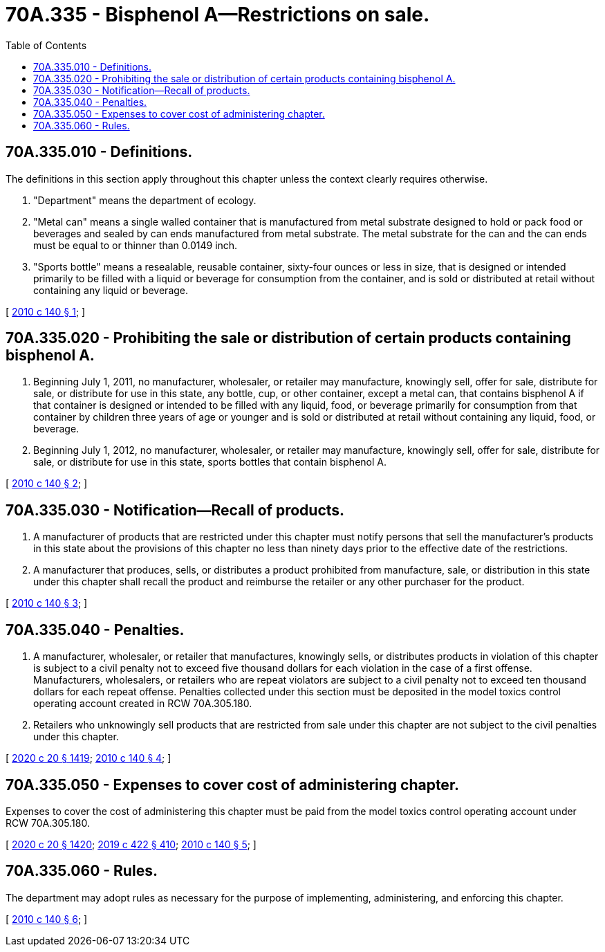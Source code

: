 = 70A.335 - Bisphenol A—Restrictions on sale.
:toc:

== 70A.335.010 - Definitions.
The definitions in this section apply throughout this chapter unless the context clearly requires otherwise.

. "Department" means the department of ecology.

. "Metal can" means a single walled container that is manufactured from metal substrate designed to hold or pack food or beverages and sealed by can ends manufactured from metal substrate. The metal substrate for the can and the can ends must be equal to or thinner than 0.0149 inch.

. "Sports bottle" means a resealable, reusable container, sixty-four ounces or less in size, that is designed or intended primarily to be filled with a liquid or beverage for consumption from the container, and is sold or distributed at retail without containing any liquid or beverage.

[ http://lawfilesext.leg.wa.gov/biennium/2009-10/Pdf/Bills/Session%20Laws/Senate/6248-S.SL.pdf?cite=2010%20c%20140%20§%201[2010 c 140 § 1]; ]

== 70A.335.020 - Prohibiting the sale or distribution of certain products containing bisphenol A.
. Beginning July 1, 2011, no manufacturer, wholesaler, or retailer may manufacture, knowingly sell, offer for sale, distribute for sale, or distribute for use in this state, any bottle, cup, or other container, except a metal can, that contains bisphenol A if that container is designed or intended to be filled with any liquid, food, or beverage primarily for consumption from that container by children three years of age or younger and is sold or distributed at retail without containing any liquid, food, or beverage.

. Beginning July 1, 2012, no manufacturer, wholesaler, or retailer may manufacture, knowingly sell, offer for sale, distribute for sale, or distribute for use in this state, sports bottles that contain bisphenol A.

[ http://lawfilesext.leg.wa.gov/biennium/2009-10/Pdf/Bills/Session%20Laws/Senate/6248-S.SL.pdf?cite=2010%20c%20140%20§%202[2010 c 140 § 2]; ]

== 70A.335.030 - Notification—Recall of products.
. A manufacturer of products that are restricted under this chapter must notify persons that sell the manufacturer's products in this state about the provisions of this chapter no less than ninety days prior to the effective date of the restrictions.

. A manufacturer that produces, sells, or distributes a product prohibited from manufacture, sale, or distribution in this state under this chapter shall recall the product and reimburse the retailer or any other purchaser for the product.

[ http://lawfilesext.leg.wa.gov/biennium/2009-10/Pdf/Bills/Session%20Laws/Senate/6248-S.SL.pdf?cite=2010%20c%20140%20§%203[2010 c 140 § 3]; ]

== 70A.335.040 - Penalties.
. A manufacturer, wholesaler, or retailer that manufactures, knowingly sells, or distributes products in violation of this chapter is subject to a civil penalty not to exceed five thousand dollars for each violation in the case of a first offense. Manufacturers, wholesalers, or retailers who are repeat violators are subject to a civil penalty not to exceed ten thousand dollars for each repeat offense. Penalties collected under this section must be deposited in the model toxics control operating account created in RCW 70A.305.180.

. Retailers who unknowingly sell products that are restricted from sale under this chapter are not subject to the civil penalties under this chapter.

[ http://lawfilesext.leg.wa.gov/biennium/2019-20/Pdf/Bills/Session%20Laws/House/2246-S.SL.pdf?cite=2020%20c%2020%20§%201419[2020 c 20 § 1419]; http://lawfilesext.leg.wa.gov/biennium/2009-10/Pdf/Bills/Session%20Laws/Senate/6248-S.SL.pdf?cite=2010%20c%20140%20§%204[2010 c 140 § 4]; ]

== 70A.335.050 - Expenses to cover cost of administering chapter.
Expenses to cover the cost of administering this chapter must be paid from the model toxics control operating account under RCW 70A.305.180.

[ http://lawfilesext.leg.wa.gov/biennium/2019-20/Pdf/Bills/Session%20Laws/House/2246-S.SL.pdf?cite=2020%20c%2020%20§%201420[2020 c 20 § 1420]; http://lawfilesext.leg.wa.gov/biennium/2019-20/Pdf/Bills/Session%20Laws/Senate/5993-S.SL.pdf?cite=2019%20c%20422%20§%20410[2019 c 422 § 410]; http://lawfilesext.leg.wa.gov/biennium/2009-10/Pdf/Bills/Session%20Laws/Senate/6248-S.SL.pdf?cite=2010%20c%20140%20§%205[2010 c 140 § 5]; ]

== 70A.335.060 - Rules.
The department may adopt rules as necessary for the purpose of implementing, administering, and enforcing this chapter.

[ http://lawfilesext.leg.wa.gov/biennium/2009-10/Pdf/Bills/Session%20Laws/Senate/6248-S.SL.pdf?cite=2010%20c%20140%20§%206[2010 c 140 § 6]; ]

